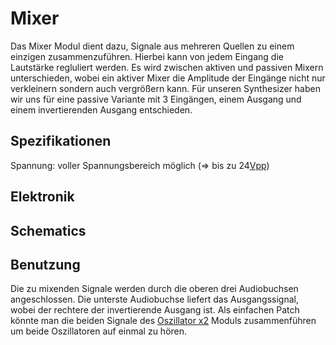* Mixer
Das Mixer Modul dient dazu, Signale aus mehreren Quellen zu einem einzigen zusammenzuführen. Hierbei kann von jedem Eingang die Lautstärke regluliert werden. Es wird zwischen aktiven und passiven Mixern unterschieden, wobei ein aktiver Mixer die Amplitude der Eingänge nicht nur verkleinern sondern auch vergrößern kann. Für unseren Synthesizer haben wir uns für eine passive Variante mit 3 Eingängen, einem Ausgang und einem invertierenden Ausgang entschieden.

** Spezifikationen
Spannung: voller Spannungsbereich möglich (=> bis zu 24[[file:~/Documents/diplomarbeit/dokumentation/content/hauptteil.org::*Vpp][Vpp]])
** Elektronik
** Schematics
[[file:~/Documents/diplomarbeit/dokumentation/figures/Schematic_Simple_Mixer.png]]
** Benutzung
Die zu mixenden Signale werden durch die oberen drei Audiobuchsen angeschlossen. Die unterste Audiobuchse liefert das Ausgangssignal, wobei der rechtere der invertierende Ausgang ist. Als einfachen Patch könnte man die beiden Signale des [[file:oscillator.org::*Oszillator x2][Oszillator x2]] Moduls zusammenführen um beide Oszillatoren auf einmal zu hören.
